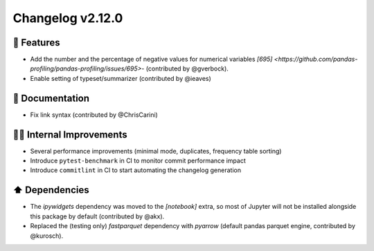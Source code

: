Changelog v2.12.0
-----------------

🎉 Features
^^^^^^^^^^^
- Add the number and the percentage of negative values for numerical variables `[695] <https://github.com/pandas-profiling/pandas-profiling/issues/695>`- (contributed by @gverbock). 
- Enable setting of typeset/summarizer (contributed by @ieaves)

📖 Documentation
^^^^^^^^^^^^^^^^
- Fix link syntax (contributed by @ChrisCarini)

👷‍♂️ Internal Improvements
^^^^^^^^^^^^^^^^^^^^^^^^^^^^
- Several performance improvements (minimal mode, duplicates, frequency table sorting)
- Introduce ``pytest-benchmark`` in CI to monitor commit performance impact
- Introduce ``commitlint`` in CI to start automating the changelog generation

⬆️ Dependencies
^^^^^^^^^^^^^^^^^^
- The `ipywidgets` dependency was moved to the `[notebook]` extra, so most of Jupyter will not be installed alongside this package by default (contributed by @akx).
- Replaced the (testing only) `fastparquet` dependency with `pyarrow` (default pandas parquet engine, contributed by @kurosch).
